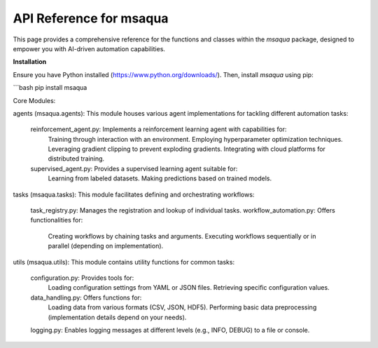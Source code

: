 .. _api_reference:

API Reference for msaqua
=========================

This page provides a comprehensive reference for the functions and classes within the `msaqua` package, designed to empower you with AI-driven automation capabilities.

**Installation**

Ensure you have Python installed (https://www.python.org/downloads/). Then, install `msaqua` using pip:

```bash
pip install msaqua

Core Modules:

agents (msaqua.agents): This module houses various agent implementations for tackling different automation tasks:

    reinforcement_agent.py: Implements a reinforcement learning agent with capabilities for:
        Training through interaction with an environment.
        Employing hyperparameter optimization techniques.
        Leveraging gradient clipping to prevent exploding gradients.
        Integrating with cloud platforms for distributed training.
    supervised_agent.py: Provides a supervised learning agent suitable for:
        Learning from labeled datasets.
        Making predictions based on trained models.


tasks (msaqua.tasks): This module facilitates defining and orchestrating workflows:

    task_registry.py: Manages the registration and lookup of individual tasks.
    workflow_automation.py: Offers functionalities for:
        Creating workflows by chaining tasks and arguments.
        Executing workflows sequentially or in parallel (depending on implementation).


utils (msaqua.utils): This module contains utility functions for common tasks:

    configuration.py: Provides tools for:
        Loading configuration settings from YAML or JSON files.
        Retrieving specific configuration values.
    data_handling.py: Offers functions for:
        Loading data from various formats (CSV, JSON, HDF5).
        Performing basic data preprocessing (implementation details depend on your needs).
    logging.py: Enables logging messages at different levels (e.g., INFO, DEBUG) to a file or console.